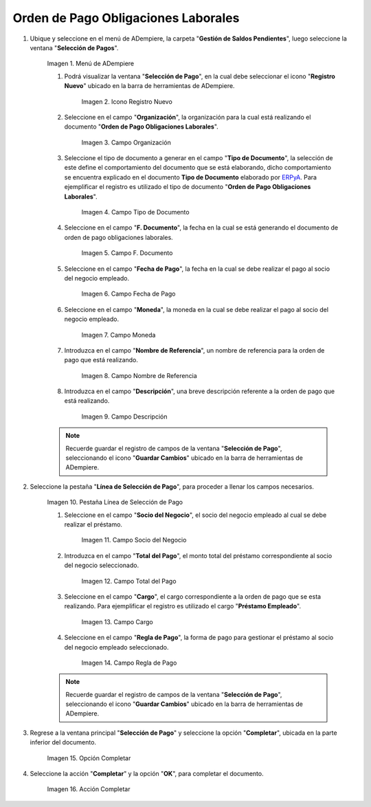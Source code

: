 .. _ERPyA: http://erpya.com
.. |Menú de ADempiere| image:: resources/menu.png
.. |Icono Registro Nuevo 1| image:: resources/icono-nuevo.png
.. |Campo Organización 1| image:: resources/organizacion.png
.. |Campo Tipo de Documento 1| image:: resources/tipo-doc.png
.. |Campo F. Documento 1| image:: resources/f-doc.png
.. |Campo Fecha de Pago 1| image:: resources/f-pago.png
.. |Campo Moneda 1| image:: resources/moneda.png
.. |Campo Nombre de Referencia 1| image:: resources/nom-ref.png
.. |Campo Descripción 1| image:: resources/desc-ref.png
.. |Pestaña Línea de Selección de Pago 1| image:: resources/pest-orden.png
.. |Campo Socio del Negocio| image:: resources/socio.png
.. |Campo Total del Pago| image:: resources/monto.png
.. |Campo Cargo| image:: resources/cargo.png
.. |Regla de Pago| image:: resources/regla-pago.png
.. |Pestaña Selección de Pago y Opción Completar 1| image:: resources/completar.png
.. |Acción Completar| image:: resources/accion-completar.png

.. _documento/préstamos-a-empleados:

**Orden de Pago Obligaciones Laborales**
========================================

#. Ubique y seleccione en el menú de ADempiere, la carpeta "**Gestión de Saldos Pendientes**", luego seleccione la ventana "**Selección de Pagos**".

    |Menú de ADempiere|

    Imagen 1. Menú de ADempiere

    #. Podrá visualizar la ventana "**Selección de Pago**", en la cual debe seleccionar el icono "**Registro Nuevo**" ubicado en la barra de herramientas de ADempiere.

        |Icono Registro Nuevo 1|

        Imagen 2. Icono Registro Nuevo

    #. Seleccione en el campo "**Organización**", la organización para la cual está realizando el documento "**Orden de Pago Obligaciones Laborales**".

        |Campo Organización 1|

        Imagen 3. Campo Organización

    #. Seleccione el tipo de documento a generar en el campo "**Tipo de Documento**", la selección de este define el comportamiento del documento que se está elaborando, dicho comportamiento se encuentra explicado en el documento **Tipo de Documento** elaborado por `ERPyA`_. Para ejemplificar el registro es utilizado el tipo de documento "**Orden de Pago Obligaciones Laborales**".

        |Campo Tipo de Documento 1|

        Imagen 4. Campo Tipo de Documento

    #. Seleccione en el campo "**F. Documento**", la fecha en la cual se está generando el documento de orden de pago obligaciones laborales.

        |Campo F. Documento 1|

        Imagen 5. Campo F. Documento

    #. Seleccione en el campo "**Fecha de Pago**", la fecha en la cual se debe realizar el pago al socio del negocio empleado.

        |Campo Fecha de Pago 1|

        Imagen 6. Campo Fecha de Pago

    #. Seleccione en el campo "**Moneda**", la moneda en la cual se debe realizar el pago al socio del negocio empleado.

        |Campo Moneda 1|

        Imagen 7. Campo Moneda

    #. Introduzca en el campo "**Nombre de Referencia**", un nombre de referencia para la orden de pago que está realizando.

        |Campo Nombre de Referencia 1|

        Imagen 8. Campo Nombre de Referencia

    #. Introduzca en el campo "**Descripción**", una breve descripción referente a la orden de pago que está realizando.

        |Campo Descripción 1|

        Imagen 9. Campo Descripción

    .. note::

        Recuerde guardar el registro de campos de la ventana "**Selección de Pago**", seleccionando el icono "**Guardar Cambios**" ubicado en la barra de herramientas de ADempiere.

#. Seleccione la pestaña "**Línea de Selección de Pago**", para proceder a llenar los campos necesarios.

    |Pestaña Línea de Selección de Pago 1|

    Imagen 10. Pestaña Línea de Selección de Pago

    #. Seleccione en el campo "**Socio del Negocio**", el socio del negocio empleado al cual se debe realizar el préstamo.

        |Campo Socio del Negocio|

        Imagen 11. Campo Socio del Negocio

    #. Introduzca en el campo "**Total del Pago**", el monto total del préstamo correspondiente al socio del negocio seleccionado.

        |Campo Total del Pago|

        Imagen 12. Campo Total del Pago

    #. Seleccione en el campo "**Cargo**", el cargo correspondiente a la orden de pago que se esta realizando. Para ejemplificar el registro es utilizado el cargo "**Préstamo Empleado**".

        |Campo Cargo|

        Imagen 13. Campo Cargo

    #. Seleccione en el campo "**Regla de Pago**", la forma de pago para gestionar el préstamo al socio del negocio empleado seleccionado.

        |Regla de Pago|

        Imagen 14. Campo Regla de Pago

    .. note::

        Recuerde guardar el registro de campos de la ventana "**Selección de Pago**", seleccionando el icono "**Guardar Cambios**" ubicado en la barra de herramientas de ADempiere.

#. Regrese a la ventana principal "**Selección de Pago**" y seleccione la opción "**Completar**", ubicada en la parte inferior del documento.

    |Pestaña Selección de Pago y Opción Completar 1|

    Imagen 15. Opción Completar

#. Seleccione la acción "**Completar**" y la opción "**OK**", para completar el documento.

    |Acción Completar|

    Imagen 16. Acción Completar

